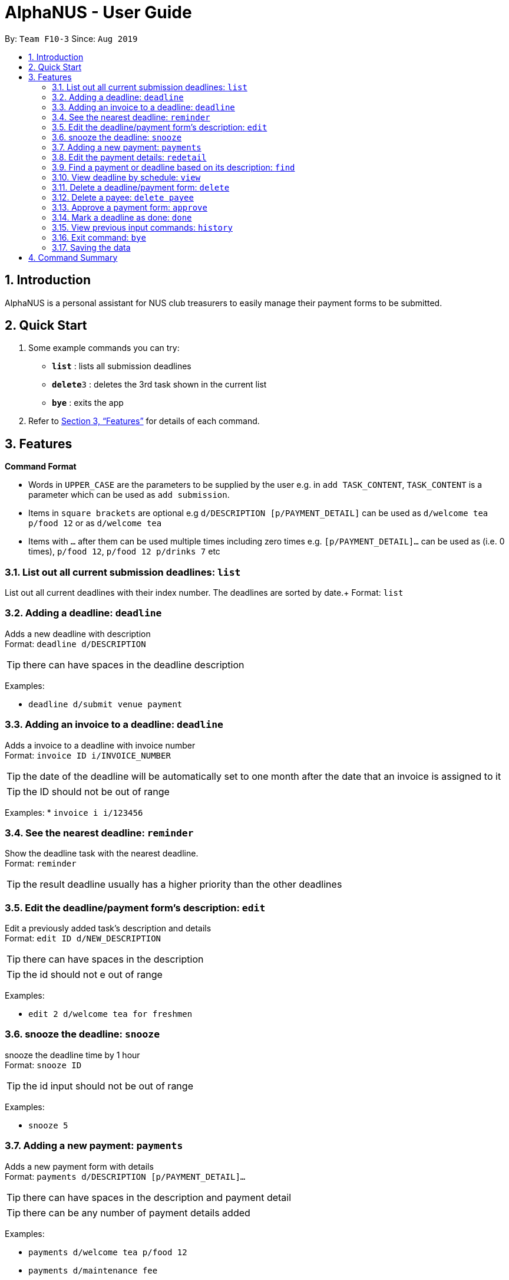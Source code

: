 = AlphaNUS - User Guide
:site-section: UserGuide
:toc:
:toc-title:
:toc-placement: preamble
:sectnums:
:imagesDir: images
:stylesDir: stylesheets
:xrefstyle: full
:experimental:
ifdef::env-github[]
:tip-caption: :bulb:
:note-caption: :information_source:
endif::[]
:repoURL: https://github.com/AY1920S1-CS2113T-F10-3/main

By: `Team F10-3`      Since: `Aug 2019`

== Introduction

AlphaNUS is a personal assistant for NUS club treasurers to easily manage their payment forms to be submitted.

== Quick Start
.  Some example commands you can try:

* *`list`* : lists all submission deadlines
* **`delete`**`3` : deletes the 3rd task shown in the current list
* *`bye`* : exits the app

.  Refer to <<Features>> for details of each command.

[[Features]]
== Features

====
*Command Format*

* Words in `UPPER_CASE` are the parameters to be supplied by the user e.g. in `add TASK_CONTENT`, `TASK_CONTENT` is a parameter which can be used as `add submission`.

* Items in `square brackets` are optional e.g `d/DESCRIPTION [p/PAYMENT_DETAIL]` can be used as `d/welcome tea p/food 12` or as `d/welcome tea`

* Items with `…`​ after them can be used multiple times including zero times e.g. `[p/PAYMENT_DETAIL]…`​ can be used as `` ``(i.e. 0 times), `p/food 12`, `p/food 12 p/drinks 7` etc
====

=== List out all current submission deadlines: `list`

List out all current deadlines with their index number. The deadlines are sorted by date.+
Format: `list`

=== Adding a deadline: `deadline`

Adds a new deadline with description +
Format: `deadline d/DESCRIPTION`

[TIP]
there can have spaces in the deadline description +

Examples:

* `deadline d/submit venue payment`

=== Adding an invoice to a deadline: `deadline`

Adds a invoice to a deadline with invoice number +
Format: `invoice ID i/INVOICE_NUMBER`

[TIP]
the date of the deadline will be automatically set to one month after the date that an invoice is assigned to it +
[TIP]
the ID should not be out of range

Examples:
* `invoice i i/123456`

=== See the nearest deadline: `reminder`

Show the deadline task with the nearest deadline. +
Format: `reminder`

[TIP]
the result deadline usually has a higher priority than the other deadlines

=== Edit the deadline/payment form's description: `edit`

Edit a previously added task's description and details +
Format: `edit ID d/NEW_DESCRIPTION`

[TIP]
there can have spaces in the description
[TIP]
the id should not e out of range

Examples:

* `edit 2 d/welcome tea for freshmen`

=== snooze the deadline: `snooze`

snooze the deadline time by 1 hour +
Format: `snooze ID`

[TIP]
the id input should not be out of range


Examples:

* `snooze 5`

=== Adding a new payment: `payments`

Adds a new payment form with details +
Format: `payments d/DESCRIPTION [p/PAYMENT_DETAIL]...`

[TIP]
there can have spaces in the description and payment detail
[TIP]
there can be any number of payment details added

Examples:

* `payments d/welcome tea p/food 12`
* `payments d/maintenance fee`


=== Edit the payment details: `redetail`

Edit a previously added payment's details +
Format: `redetail ID [d/PAYMENT_DETAIL]...`

[TIP]
the id input should not be out of range
[TIP]
there can be any number of details

Examples:

* `redetail 2 d/drinks 8 d/snacks 20`
* `redetail 2`(i.e. this operation removes all previous details)

=== Find a payment or deadline based on its description: `find`

Find a payment or deadline based on its description +
Format: `find d/DESCRIPTION`

[TIP]
there can have spaces in the description

Examples:

* `find d/welcome tea`

=== View deadline by schedule: `view`
View current deadlines in a specific date +
Format: `view t/DATE`

[TIP]
the results will be sorted based on their deadlines (i.e. the one with the earliest deadline will show on the top)
[TIP]
the format of the date should be DD/MM/YYYY

Examples:

* `view t/05/10/2019`

=== Delete a deadline/payment form: `delete`

Delete a deadline/payment from the task list +
Format: `delete ID`

[TIP]
the index of the task should not be out of range

Examples:

* `delete 3`

=== Delete a payee: `delete payee`

Delete a payee and their details +
Format: `delete payee p/payee`

Examples:

* `delete payee p/John`

=== Approve a payment form: `approve`

Approve a payment form with a message +
Format: `approve ID [m/MESSAGE]`

[TIP]
the index of the task should not be out of range

Examples:

* `approve 3 m/approved by xxx on Monday`
* `approve 3`

=== Mark a deadline as done: `done`

mark a deadline task as done +
Format: `done ID`

[TIP]
the index of the task should not be out of range

Examples:

* `done 5`

=== View previous input commands: `history`

view input commands entered by the user from the start till the present +
Format: `history`

=== Exit command: `bye`

exit from Duke +
Format: `bye`

=== Saving the data

Task List data are saved in the hard disk automatically after any command that changes the data. +
There is no need to save manually.


== Command Summary

* *list*: `list`
* *deadline*: `deadline d/DESCRIPTION`
* *invoice*: `invoice ID i/INVOICE_number`
* *reminder*: `reminder`
* *edit* : `edit ID d/NEW_DESCRIPTION`
* *snooze*: `snooze ID`
* *payments* : `payments d/DESCRIPTION [p/PAYMENT_DETAIL]...`
* *redetail*: `redetail ID [d/PAYMENT_DETAIL]...`
* *find* : `find d/DESCRIPTION`
* *view* : `view t/DATE`
* *delete* : `delete ID`
* *approve*: `approve ID [m/MESSAGE]`
* *done*: `done ID`
* *exit*: `bye`
